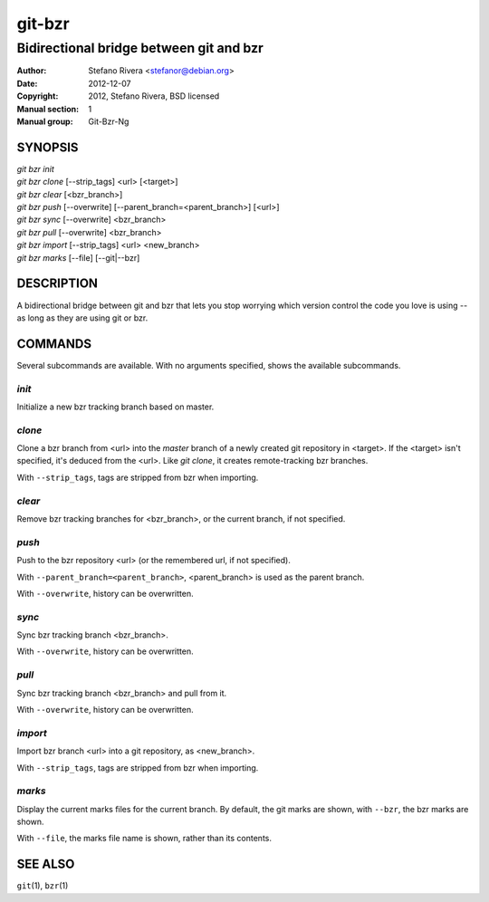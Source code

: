 =========
 git-bzr
=========

----------------------------------------
Bidirectional bridge between git and bzr
----------------------------------------

:Author: Stefano Rivera <stefanor@debian.org>
:Date:   2012-12-07
:Copyright: 2012, Stefano Rivera, BSD licensed
:Manual section: 1
:Manual group: Git-Bzr-Ng

SYNOPSIS
========

| `git bzr init`
| `git bzr clone` [--strip_tags] <url> [<target>]
| `git bzr clear` [<bzr_branch>]
| `git bzr push` [--overwrite] [--parent_branch=<parent_branch>] [<url>]
| `git bzr sync` [--overwrite] <bzr_branch>
| `git bzr pull` [--overwrite] <bzr_branch>
| `git bzr import` [--strip_tags] <url> <new_branch>
| `git bzr marks` [--file] [--git|--bzr]

DESCRIPTION
===========

A bidirectional bridge between git and bzr that lets you stop worrying
which version control the code you love is using -- as long as they are
using git or bzr.

COMMANDS
========

Several subcommands are available.
With no arguments specified, shows the available subcommands.

`init`
------

Initialize a new bzr tracking branch based on master.

`clone`
-------

Clone a bzr branch from <url> into the `master` branch of a newly
created git repository in <target>.
If the <target> isn't specified, it's deduced from the <url>.
Like `git clone`, it creates remote-tracking bzr branches.

With ``--strip_tags``, tags are stripped from bzr when importing.

`clear`
-------

Remove bzr tracking branches for <bzr_branch>, or the current branch, if
not specified.

`push`
------

Push to the bzr repository <url> (or the remembered url, if not
specified).

With ``--parent_branch=<parent_branch>``, <parent_branch> is used as the
parent branch.

With ``--overwrite``, history can be overwritten.

`sync`
------

Sync bzr tracking branch <bzr_branch>.

With ``--overwrite``, history can be overwritten.

`pull`
------

Sync bzr tracking branch <bzr_branch> and pull from it.

With ``--overwrite``, history can be overwritten.

`import`
--------

Import bzr branch <url> into a git repository, as <new_branch>.

With ``--strip_tags``, tags are stripped from bzr when importing.

`marks`
-------

Display the current marks files for the current branch.
By default, the git marks are shown, with ``--bzr``, the bzr marks are
shown.

With ``--file``, the marks file name is shown, rather than its contents.

SEE ALSO
========

``git``\ (1),
``bzr``\ (1)

